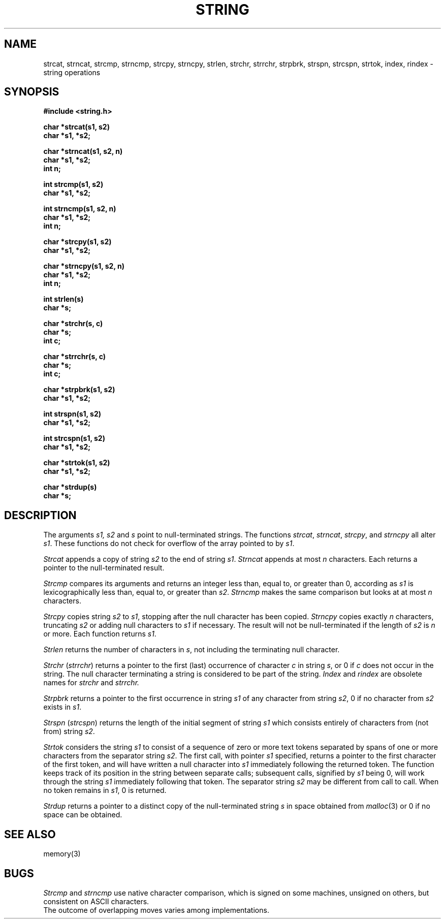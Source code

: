 .XE
.TH STRING 3 
.SH NAME
strcat, strncat, strcmp, strncmp, strcpy, strncpy, strlen,
strchr, strrchr, strpbrk, strspn, strcspn, strtok, index, rindex \- string operations
.SH SYNOPSIS
.nf
.2C
.B #include <string.h>
.PP
.B char *strcat(s1, s2)
.B char *s1, *s2;
.PP
.B char *strncat(s1, s2, n)
.B char *s1, *s2;
.B int n;
.PP
.B int strcmp(s1, s2)
.B char *s1, *s2;
.PP
.B int strncmp(s1, s2, n)
.B char *s1, *s2;
.B int n;
.PP
.B char *strcpy(s1, s2)
.B char *s1, *s2;
.PP
.B char *strncpy(s1, s2, n)
.B char *s1, *s2;
.B int n;
.PP
.B int strlen(s)
.B char *s;
.PP
.B char *strchr(s, c)
.B char *s;
.B int c;
.PP
.B char *strrchr(s, c)
.B char *s;
.B int c;
.PP
.B char *strpbrk(s1, s2)
.B char *s1, *s2;
.PP
.B int strspn(s1, s2)
.B char *s1, *s2;
.PP
.B int strcspn(s1, s2)
.B char *s1, *s2;
.PP
.B char *strtok(s1, s2)
.B char *s1, *s2;
.PP
.B char *strdup(s)
.B char *s;
.1C
.SH DESCRIPTION
The arguments
.I s1, s2
and
.I s
point to null-terminated strings.
The functions
.IR strcat ,
.IR strncat ,
.IR strcpy ,
and
.I strncpy
all alter
.IR s1 .
These functions do not check for overflow of
the array pointed to by
.IR s1 .
.PP
.I Strcat
appends a copy of string
.I s2
to the end of string
.IR s1 .
.I Strncat
appends at most
.I n
characters.
Each returns a pointer to the null-terminated result.
.PP
.I Strcmp
compares its arguments and returns an integer
less than, equal to, or greater than 0,
according as
.I s1
is lexicographically less than, equal to, or
greater than
.IR s2 .
.I Strncmp
makes the same comparison but looks at at most
.I n
characters.
.PP
.I Strcpy
copies string
.I s2
to
.IR s1 ,
stopping after the null character has been copied.
.I Strncpy
copies exactly
.I n
characters,
truncating
.I s2
or adding
null characters to 
.I s1
if necessary.
The result will not be null-terminated if the length
of
.I s2
is
.I n
or more.
Each function returns
.IR s1 .
.PP
.I Strlen
returns the number of characters in
.IR s ,
not including the terminating null character.
.PP
.I Strchr
.RI ( strrchr )
returns a pointer to the first (last)
occurrence of character 
.I c
in string
.IR s ,
or 0 if
.I c
does not occur in the string.
The null character terminating a string is considered to
be part of the string.
.I Index
and
.I rindex
are obsolete names for
.I strchr
and
.I strrchr.
.PP
.I Strpbrk
returns a pointer to the first occurrence in string
.I s1
of any character from string
.IR s2 ,
0 if no character from
.I s2
exists in
.IR s1 .
.PP
.I Strspn
.RI ( strcspn )
returns the length of the initial segment of string
.I s1
which consists entirely of characters from (not from) string
.IR s2 .
.PP
.I Strtok
considers the string
.I s1
to consist of a sequence of zero or more text tokens separated
by spans of one or more characters from the separator string
.IR s2 .
The first call, with pointer
.I s1
specified, returns a pointer to the first character of the first
token, and will have written a
null character into
.I s1
immediately following the returned token.
The function
keeps track of its position in the string
between separate calls; subsequent calls,
signified by
.I s1
being 0,
will work through the string
.I s1
immediately following that token.
The separator string
.I s2
may be different from call to call.
When no token remains in
.IR s1 ,
0 is returned.
.PP
.I Strdup
returns a pointer to a distinct copy of the null-terminated string 
.I s
in space obtained from
.IR malloc (3)
or 0 if no space can be obtained.
.SH SEE ALSO
memory(3)
.SH BUGS
.I Strcmp
and
.I strncmp
use native character comparison, which is signed
on some machines, unsigned on others, but consistent on ASCII characters.
.br
The outcome of overlapping moves varies among implementations.
.\"	@(#)string.3c	6.4 of 10/20/83
